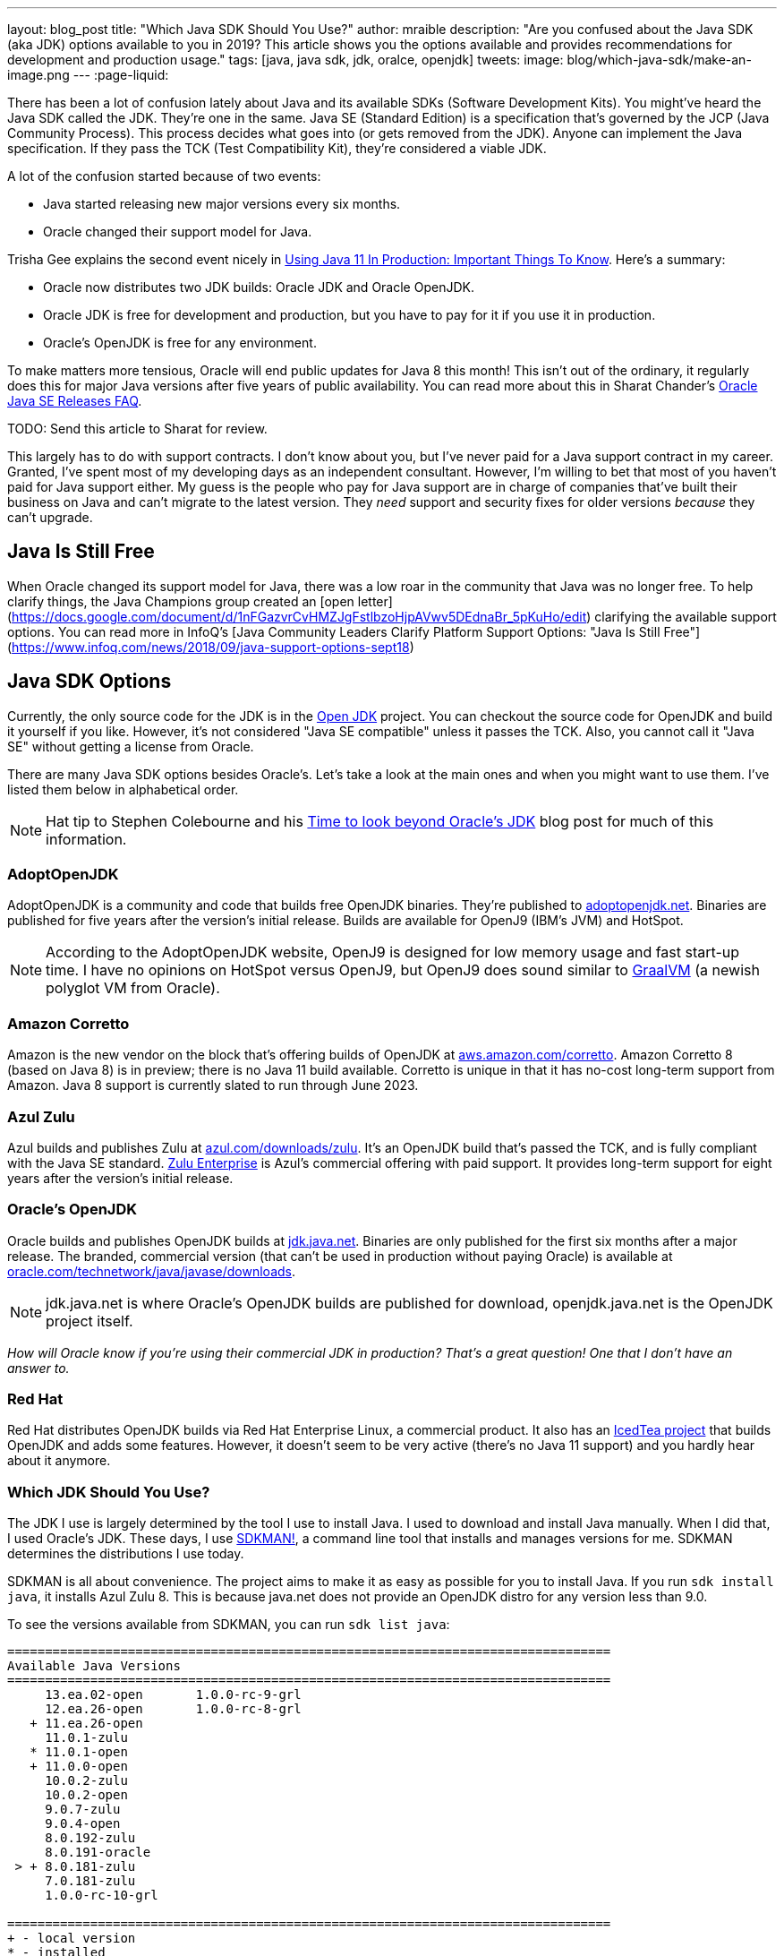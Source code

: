 ---
layout: blog_post
title: "Which Java SDK Should You Use?"
author: mraible
description: "Are you confused about the Java SDK (aka JDK) options available to you in 2019? This article shows you the options available and provides recommendations for development and production usage."
tags: [java, java sdk, jdk, oralce, openjdk]
tweets:
image: blog/which-java-sdk/make-an-image.png
---
:page-liquid:

There has been a lot of confusion lately about Java and its available SDKs (Software Development Kits). You might've heard the Java SDK called the JDK. They're one in the same. Java SE (Standard Edition) is a specification that's governed by the JCP (Java Community Process). This process decides what goes into (or gets removed from the JDK). Anyone can implement the Java specification. If they pass the TCK (Test Compatibility Kit), they're considered a viable JDK.

A lot of the confusion started because of two events:

* Java started releasing new major versions every six months.
* Oracle changed their support model for Java.

Trisha Gee explains the second event nicely in https://blog.jetbrains.com/idea/2018/09/using-java-11-in-production-important-things-to-know/[Using Java 11 In Production: Important Things To Know]. Here's a summary:

* Oracle now distributes two JDK builds: Oracle JDK and Oracle OpenJDK.
* Oracle JDK is free for development and production, but you have to pay for it if you use it in production.
* Oracle's OpenJDK is free for any environment.

To make matters more tensious, Oracle will end public updates for Java 8 this month! This isn't out of the ordinary, it regularly does this for major Java versions after five years of public availability. You can read more about this in Sharat Chander's https://blogs.oracle.com/java-platform-group/oracle-java-se-releases-faq[Oracle Java SE Releases FAQ].

TODO: Send this article to Sharat for review.

This largely has to do with support contracts. I don't know about you, but I've never paid for a Java support contract in my career. Granted, I've spent most of my developing days as an independent consultant. However, I'm willing to bet that most of you haven't paid for Java support either. My guess is the people who pay for Java support are in charge of companies that've built their business on Java and can't migrate to the latest version. They _need_ support and security fixes for older versions _because_ they can't upgrade.

== Java Is Still Free

When Oracle changed its support model for Java, there was a low roar in the community that Java was no longer free. To help clarify things, the Java Champions group created an [open letter](https://docs.google.com/document/d/1nFGazvrCvHMZJgFstlbzoHjpAVwv5DEdnaBr_5pKuHo/edit) clarifying the available support options. You can read more in InfoQ's [Java Community Leaders Clarify Platform Support Options: "Java Is Still Free"](https://www.infoq.com/news/2018/09/java-support-options-sept18)

== Java SDK Options

Currently, the only source code for the JDK is in the http://openjdk.java.net/projects/jdk/[Open JDK] project. You can checkout the source code for OpenJDK and build it yourself if you like. However, it's not considered "Java SE compatible" unless it passes the TCK. Also, you cannot call it "Java SE" without getting a license from Oracle.

There are many Java SDK options besides Oracle's. Let's take a look at the main ones and when you might want to use them. I've listed them below in alphabetical order.

NOTE: Hat tip to Stephen Colebourne and his https://blog.joda.org/2018/09/time-to-look-beyond-oracles-jdk.html[Time to look beyond Oracle's JDK] blog post for much of this information.

=== AdoptOpenJDK

AdoptOpenJDK is a community and code that builds free OpenJDK binaries. They're published to https://adoptopenjdk.net/[adoptopenjdk.net]. Binaries are published for five years after the version's initial release. Builds are available for OpenJ9 (IBM's JVM) and HotSpot.

NOTE: According to the AdoptOpenJDK website, OpenJ9 is designed for low memory usage and fast start-up time. I have no opinions on HotSpot versus OpenJ9, but OpenJ9 does sound similar to https://www.graalvm.org/[GraalVM] (a newish polyglot VM from Oracle).

=== Amazon Corretto

Amazon is the new vendor on the block that's offering builds of OpenJDK at https://aws.amazon.com/corretto/[aws.amazon.com/corretto]. Amazon Corretto 8 (based on Java 8) is in preview; there is no Java 11 build available. Corretto is unique in that it has no-cost long-term support from Amazon. Java 8 support is currently slated to run through June 2023.

=== Azul Zulu

Azul builds and publishes Zulu at https://www.azul.com/downloads/zulu/[azul.com/downloads/zulu]. It's an OpenJDK build that's passed the TCK, and is fully compliant with the Java SE standard. https://www.azul.com/products/zulu-enterprise/[Zulu Enterprise] is Azul's commercial offering with paid support. It provides long-term support for eight years after the version's initial release.

=== Oracle's OpenJDK

Oracle builds and publishes OpenJDK builds at http://jdk.java.net/[jdk.java.net]. Binaries are only published for the first six months after a major release. The branded, commercial version (that can't be used in production without paying Oracle) is available at http://www.oracle.com/technetwork/java/javase/downloads/[oracle.com/technetwork/java/javase/downloads].

NOTE: jdk.java.net is where Oracle's OpenJDK builds are published for download, openjdk.java.net is the OpenJDK project itself.

__How will Oracle know if you're using their commercial JDK in production? That's a great question! One that I don't have an answer to.__

=== Red Hat

Red Hat distributes OpenJDK builds via Red Hat Enterprise Linux, a commercial product. It also has an https://icedtea.classpath.org/wiki/Main_Page[IcedTea project] that builds OpenJDK and adds some features. However, it doesn't seem to be very active (there's no Java 11 support) and you hardly hear about it anymore.

=== Which JDK Should You Use?

The JDK I use is largely determined by the tool I use to install Java. I used to download and install Java manually. When I did that, I used Oracle's JDK. These days, I use https://sdkman.io/[SDKMAN!], a command line tool that installs and manages versions for me. SDKMAN determines the distributions I use today.

SDKMAN is all about convenience. The project aims to make it as easy as possible for you to install Java. If you run `sdk install java`, it installs Azul Zulu 8. This is because java.net does not provide an OpenJDK distro for any version less than 9.0.

To see the versions available from SDKMAN, you can run `sdk list java`:

[source]
----
================================================================================
Available Java Versions
================================================================================
     13.ea.02-open       1.0.0-rc-9-grl
     12.ea.26-open       1.0.0-rc-8-grl
   + 11.ea.26-open
     11.0.1-zulu
   * 11.0.1-open
   + 11.0.0-open
     10.0.2-zulu
     10.0.2-open
     9.0.7-zulu
     9.0.4-open
     8.0.192-zulu
     8.0.191-oracle
 > + 8.0.181-zulu
     7.0.181-zulu
     1.0.0-rc-10-grl

================================================================================
+ - local version
* - installed
> - currently in use
================================================================================
----

You can see from this list that I have Azul Zulu 8 as my current JDK, and I also have OpenJDK 11 (`11.0.1-open`) installed. Who built the OpenJDK 11 version I'm using? I assume it's the one from http://jdk.java.net/[jdk.java.net], but I don't really care. It works, and I love using it! However, I can only use Java 11 when working on Spring Boot 2.1 projects, so I don't get to use it everyday. I do a lot of maintenance on Spring Boot https://github.com/oktadeveloper?utf8=%E2%9C%93&q=spring-boot+example&type=&language=[examples], and JHipster still uses Spring Boot 2.0. The good news is it'll be upgrading to Spring Boot 2.1 very soon!

**Long story short:** Use whichever JDK SDKMAN gives you, and move on!

== What do other Java Experts Think?

I figured it'd be fun to interview some of the Java experts here at Okta and get their thoughts on which JDK to use.

* https://twitter.com/lhazlewood[**Les Hazlewood**] is a senior architect at Okta. Before Okta, he was Stormpath's co-founder and CTO. He's also the founder and lead developer of the Apache Shiro project.
* https://twitter.com/briandemers[**Brian Demers**] is the lead Java SDK developer at Okta and a major contributor to Apache Shiro, among other open source projects. By "lead Java SDK developer", I mean that he develops and maintains the https://github.com/okta/okta-sdk-java[Okta Java Management SDK] and the https://github.com/okta/okta-spring-boot[Okta Spring Boot starter].
* https://twitter.com/afitnerd[**Micah Silverman**] is a technical instructor at Okta. Before Okta, he was Stormpath's lead Java SDK developers.

**First, can you provide everyone some background on your experience with Java?**

**What is your favorite thing about Java?**

**What Java SDK are you using right now?**

**What Java SDK do you recommend for development? For production?**

== Install Java Today!

There you have it. A plethora of opionions about which JDK you should use in development and production. In reality, you might not have an option of what distribution you use in production. If you're using a cloud provider, they might dictate the distribution and version for you.

If you liked this article, you might enjoy some other ones on this blog:

* link:/blog/2018/12/11/learning-java-first-language[Learning Java as a First Language]
* link:/blog/2018/11/26/spring-boot-2-dot-1-oidc-oauth2-reactive-apis[Spring Boot 2.1: Outstanding OIDC, OAuth 2.0, and Reactive API Support]
* link:/blog/2018/10/05/build-a-spring-boot-app-with-user-authentication[Add User Authentication to Your Spring Boot App in 15 Minutes]

You can also follow us on social media { https://twitter.com/oktadev[Twitter], https://www.facebook.com/oktadevelopers[Facebook], https://www.linkedin.com/company/oktadev/[LinkedIn], https://www.youtube.com/channel/UC5AMiWqFVFxF1q9Ya1FuZ_Q[YouTube] } to know when we've posted ones like it.
